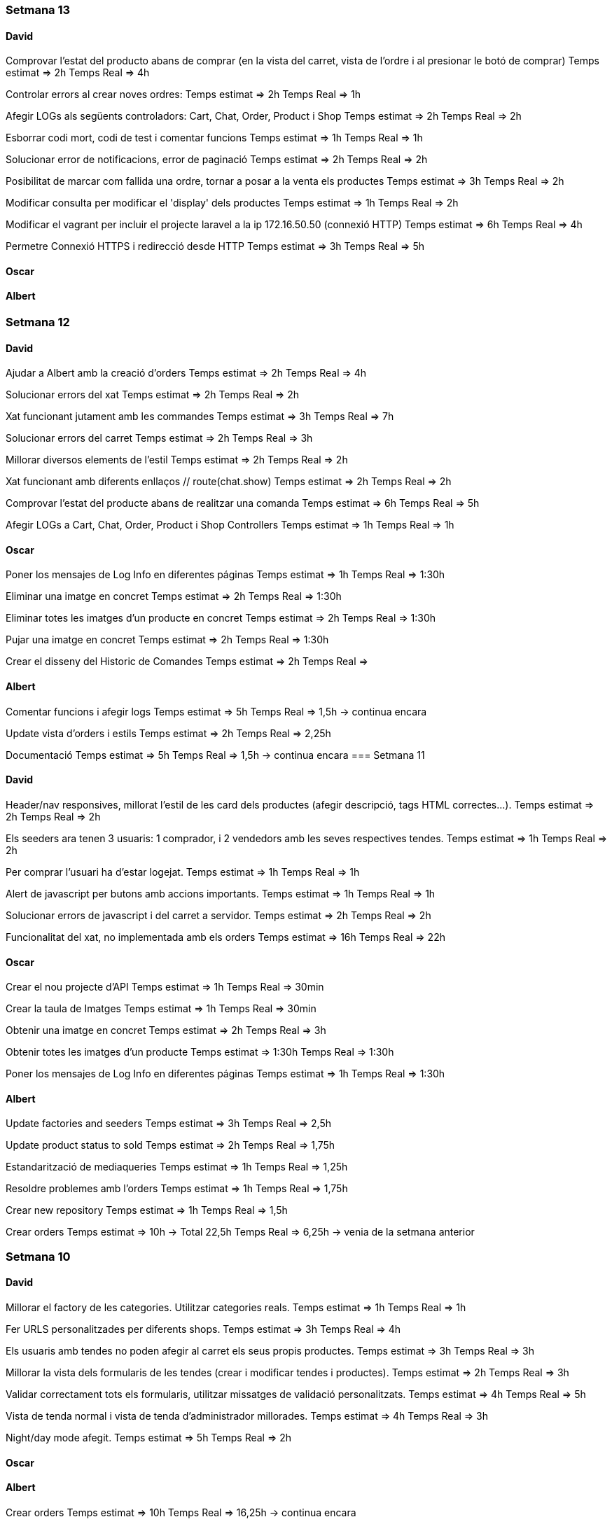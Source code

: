 
=== Setmana 13

==== David
Comprovar l'estat del producto abans de comprar (en la vista del carret, vista de l'ordre i al presionar le botó de comprar)
Temps estimat ⇒ 2h
Temps Real ⇒ 4h

Controlar errors al crear noves ordres:
Temps estimat ⇒ 2h
Temps Real ⇒ 1h

Afegir LOGs als següents controladors: Cart, Chat, Order, Product i Shop
Temps estimat ⇒ 2h
Temps Real ⇒ 2h

Esborrar codi mort, codi de test i comentar funcions
Temps estimat ⇒ 1h
Temps Real ⇒ 1h

Solucionar error de notificacions, error de paginació
Temps estimat ⇒ 2h
Temps Real ⇒ 2h

Posibilitat de marcar com fallida una ordre, tornar a posar a la venta els productes
Temps estimat ⇒ 3h
Temps Real ⇒ 2h

Modificar consulta per modificar el 'display' dels productes
Temps estimat ⇒ 1h
Temps Real ⇒ 2h

Modificar el vagrant per incluir el projecte laravel a la ip 172.16.50.50 (connexió HTTP)
Temps estimat ⇒ 6h
Temps Real ⇒ 4h

Permetre Connexió HTTPS i redirecció desde HTTP 
Temps estimat ⇒ 3h
Temps Real ⇒ 5h

==== Oscar

==== Albert

=== Setmana 12

==== David
Ajudar a Albert amb la creació d’orders
Temps estimat ⇒ 2h
Temps Real ⇒ 4h

Solucionar errors del xat
Temps estimat ⇒ 2h
Temps Real ⇒ 2h

Xat funcionant jutament amb les commandes
Temps estimat ⇒ 3h
Temps Real ⇒ 7h

Solucionar errors del carret
Temps estimat ⇒ 2h
Temps Real ⇒ 3h

Millorar diversos elements de l'estil
Temps estimat ⇒ 2h
Temps Real ⇒ 2h

Xat funcionant amb diferents enllaços // route(chat.show)
Temps estimat ⇒ 2h
Temps Real ⇒ 2h

Comprovar l'estat del producte abans de realitzar una comanda
Temps estimat ⇒ 6h
Temps Real ⇒ 5h

Afegir LOGs a Cart, Chat, Order, Product i Shop Controllers
Temps estimat ⇒ 1h
Temps Real ⇒ 1h

==== Oscar
Poner los mensajes de Log Info en diferentes páginas
Temps estimat ⇒ 1h
Temps Real ⇒ 1:30h

Eliminar una imatge en concret
Temps estimat ⇒ 2h
Temps Real ⇒ 1:30h

Eliminar totes les imatges d'un producte en concret 
Temps estimat ⇒ 2h
Temps Real ⇒ 1:30h

Pujar una imatge en concret
Temps estimat ⇒ 2h
Temps Real ⇒ 1:30h

Crear el disseny del Historic de Comandes
Temps estimat ⇒ 2h
Temps Real ⇒ 

==== Albert
Comentar funcions i afegir logs
Temps estimat => 5h 
Temps Real => 1,5h -> continua encara

Update vista d'orders i estils
Temps estimat => 2h 
Temps Real => 2,25h 

Documentació
Temps estimat => 5h 
Temps Real => 1,5h -> continua encara
=== Setmana 11

==== David

Header/nav responsives, millorat l’estil de les card dels productes (afegir descripció, tags HTML correctes…​).
Temps estimat ⇒ 2h
Temps Real ⇒ 2h

Els seeders ara tenen 3 usuaris: 1 comprador, i 2 vendedors amb les seves respectives tendes.
Temps estimat ⇒ 1h
Temps Real ⇒ 2h

Per comprar l’usuari ha d’estar logejat.
Temps estimat ⇒ 1h
Temps Real ⇒ 1h

Alert de javascript per butons amb accions importants.
Temps estimat ⇒ 1h
Temps Real ⇒ 1h

Solucionar errors de javascript i del carret a servidor.
Temps estimat ⇒ 2h
Temps Real ⇒ 2h

Funcionalitat del xat, no implementada amb els orders
Temps estimat ⇒ 16h
Temps Real ⇒ 22h

==== Oscar

Crear el nou projecte d'API 
Temps estimat ⇒ 1h
Temps Real ⇒ 30min

Crear la taula de Imatges
Temps estimat ⇒ 1h
Temps Real ⇒ 30min

Obtenir una imatge en concret
Temps estimat ⇒ 2h
Temps Real ⇒ 3h

Obtenir totes les imatges d'un producte 
Temps estimat ⇒ 1:30h
Temps Real ⇒ 1:30h

Poner los mensajes de Log Info en diferentes páginas
Temps estimat ⇒ 1h
Temps Real ⇒ 1:30h

==== Albert
Update factories and seeders
Temps estimat => 3h 
Temps Real => 2,5h 

Update product status to sold
Temps estimat => 2h 
Temps Real => 1,75h 

Estandarització de mediaqueries
Temps estimat => 1h 
Temps Real => 1,25h 

Resoldre problemes amb l'orders
Temps estimat => 1h 
Temps Real => 1,75h 

Crear new repository
Temps estimat => 1h 
Temps Real => 1,5h 

Crear orders
Temps estimat => 10h -> Total  22,5h
Temps Real => 6,25h -> venia de la setmana anterior

=== Setmana 10

==== David

Millorar el factory de les categories. Utilitzar categories reals.
Temps estimat ⇒ 1h
Temps Real ⇒ 1h

Fer URLS personalitzades per diferents shops.
Temps estimat ⇒ 3h
Temps Real ⇒ 4h

Els usuaris amb tendes no poden afegir al carret els seus propis productes.
Temps estimat ⇒ 3h
Temps Real ⇒ 3h

Millorar la vista dels formularis de les tendes (crear i modificar tendes i productes).
Temps estimat ⇒ 2h
Temps Real ⇒ 3h

Validar correctament tots els formularis, utilitzar missatges de validació personalitzats.
Temps estimat ⇒ 4h
Temps Real ⇒ 5h

Vista de tenda normal i vista de tenda d’administrador millorades.
Temps estimat ⇒ 4h
Temps Real ⇒ 3h

Night/day mode afegit.
Temps estimat ⇒ 5h
Temps Real ⇒ 2h

==== Oscar

==== Albert
Crear orders
Temps estimat => 10h 
Temps Real => 16,25h -> continua encara

Crear logInfo Marketify
Temps estimat => 2h -> Total 2,5h
Temps Real => 0,5h -> venia de la setmana anterior

=== Setmana 9

==== David
Administrador de tenda (crear, modificar, afegir logo, afegir URLs)
Temps estimat => 4h 
Temps Real => 5h

Afegir, editar, esborrar i amagar productes des de la vista administrador de la tenda
Temps estimat => 3h 
Temps Real => 4h

Venedor no pot afegir al carret els seus productes
Temps estimat => 1h 
Temps Real => 2h

Modificar tots els formularis per mostrar el feedback correctament (missatges d'error, color vermell...)
Temps estimat => 3h 
Temps Real => 2h

Afegir vista als formularis de la tenda
Temps estimat => 2h 
Temps Real => 2h

Afegir llista real de categories
Temps estimat => 1h 
Temps Real => 1h

Canviar rutes per noms més apropiats
Temps estimat => 1h 
Temps Real => 1h

Test de totes les rutes
Temps estimat => 2h 
Temps Real => 3h

==== Oscar

Acabar els mockups de totes les vistes .
Temps estimat => 1h
Temps real => 30min

Maquetar la página de Landing Page(refactoritzar el codi).
Temps estimat => 1h
Temps real => 2h

Fer que llegeixi un json i mostri productes relacionats amb les categories.
Temps estimat => 2
Temps real => 3h

Fer que quan facis click al títol de la categoria, surtin tots el productes filtrats per aquesta.
Temps estimat => 2h
Temps real => 2h

Fer el disseny de la Landing Page responsive.
Temps estimat => 2h
Temps real => 2h

Arreglar l'email de confirmació
Temps estimat => 3h
Temps real => 

==== Albert
Crear logInfo Marketify
Temps estimat => 2h 
Temps Real => 2h -> continua encara

Vista detall del producte
Temps estimat => 5h -> Total 7,25h
Temps Real => 2,5h -> venia de la setmana anterior

Diccionari javascript
Temps estimat => 3h
Temps Real => 2,5h

Realitzar Comanda
Temps estimat => 15h
Temps Real => 1,75 -> continua encara

=== Setmana 8

==== David
Afegir un seeder de la tenda per l'usuari "venedor". Solucionar error del controlador de la tenda.
Temps estimat => 2h
Temps real => 2h
Login ara funciona amb email i user en el mateix camp.
Temps estimat => 1h
Temps real => 1h
Canviar formularis: labels, placeholders, names...
Temps estimat => 1h
Temps real => 1h
Validar els inputs dels formularis de registre i d'editar usuari. Missatges flash descartats per missatges d'error.
Temps estimat => 2h
Temps real => 3h
Carret de servidor completament funcional
Temps estimat => 5h
Temps real => 6h
Redireccions 403 i errors 404
Temps estimat => 2h
Temps real => 2h

==== Oscar
Crear dos usuaris de prova(venedor,comprador) 
Temps estimat => 1h
Temps real => 25min

Fer skectchings de totes les pantalles 
Temps estimat => 1h
Temps real => 45min

Fer Wireframes de totes les pantalles 
Temps estimat => 1h
Temps real => 1h

Fer mockups de totes les pantalles 
Temps estimat => 2h
Temps real => 1:30h

Implementar la pagina de la landing(maquetació)
Temps estimat => 1h
Temps real => 1h

Fer la implementació de la landing 
Temps estimat => 2h
Temps real => 

==== Albert
Fer test de producte
Temps estimat => 10h -> Total 23h
Temps Real => 10,5h -> venia de la setmana anterior 

Update cards and media queries
Temps estimat => 10h
Temps Real => 6,5h 

Vista detall del producte
Temps estimat => 5h
Temps Real => 4,75h -> continua oberta


=== Setmana 7

==== David
Terminar amb la creació de la tenda (rol de venedor, modificar bdd...) 
Temps estimat => 2h
Temps real => 3h
Menú amb possibilitat de crear tenda (si l'usuari ja és venedor, es canvia aquest botó per accedir a la seva tenda)
Temps estimat => 2h
Temps real => 3h
Separar de manera correcta les pàgines de "edit" i "show". Show funciona amb ids a l'url /user/1 i edit amb /user/edit (ara agafa l'ID amb l'usuari autenticat). També per la tenda. Temps estimat => 2h
Temps real => 4h
Carret es guarda a la base de dades, però no té un ús real.
Temps estimat => 2h
Temps real => 2h

==== Oscar
Fer funció que permeti cambiar el nom d'usuari a la pagina de perfil d'usuari
Temps estimat => 2h
Temps real => 1h

Fer la funció que permeti canviar la contrasenya al perfil d'usuari
Temps estimat => 1h
Temps real => 1h

Solucionar el problema del canvi de contrasenya
Temps estimat => 2h
Temps real => 2h

Solucionar el problema del login i el register
Temps estimat => 2h
Temps real => 1h

Solucionar el problema de l'enviament d'emails
Temps estimat => 2h
Temps real => 1:30h

==== Albert
Documentació i planificació 
Temps estimat => 1h
Temps Real => 

Fer test de producte
Temps estimat => 10h
Temps Real => 10,5h -> continua oberta

Afegir estil a la vista d'edició de la configuració d'usuari
Temps estimat => 2h
Temps Real => 1,75h 

=== Setmana 6

==== David
User show page, user edit page:
Show user page. 
Temps estimat => 1h
Temps real => 1h
Edit user page.
Temps estimat => 1h
Temps real => 2h
Afegir canvi de contrasenya.
Temps estimat => 2h
Temps real => 3h
Afegir avatars (canviar i esborrar)
Temps estimat => 5h
Temps real => 5h
Crear tenda (només formulari i vista)
Temps estimat => 2h
Temps real => 3h

==== Oscar

==== Albert
Resoldre hotfix en css
Temps estimat => 1h
Temps Real => 0,5h

Resoldre hotfix a les migracions de shop
Temps estimat => 1h
Temps Real => 0,5h

Fer test relació Category-Product
Temps estimat => 2h
Temps Real => 2,5h

Fer test de producte
Temps estimat => 10h
Temps Real => 2h -> continua següent setmana

=== Setmana 5

==== David
Caràcters especials al factory i seeders
Carret funcionant a Javascript (amb localstorage):
Petició post finalment descartada.
Botons d'afegir i treure al carret al home i a detall de producte.
Utilitzar mòduls de javascript.
Comprovar si el producte s'ha afegit al carret abans de carregar el botó.
Contador de productes a la icona del carret (en el menú).
Icona del carret dirigeix amb la stringQuery des de totes les pàgines.
Mostra correctament els productes a la pàgina del carret i la suma total dels preus.
Temps estimat => 6h
Temps real => 16h

==== Oscar

==== Albert
Investigació de testing 
Temps estimat => 5h
Temps Real => 5h

Unificació estil de les targetes i reutilització de codi css
Temps estimat => 5h
Temps Real => 10h

=== Setmana 4

==== David
Millorar el ProductControler. Utilitzar sessió per les variables del $Request.
Temps estimat => 2h
Temps Real => 3h

Carret amb productes no únics
Temps estimats => 3h
Temps real => 6h

Passar múltiples variables i repetició de codi en cada Controller a variables de sessió, utilitzant el component 'Header'.
Temps estimats => 2h
Temps real => 2h

Resoldre conflictes
Temps real => 1:30h

Carret amb productes únics
Temps estimat => 1h
Temps real => 1:30h

Mantenir el carret a l'hora de recargar la pàgina i re-utilitzar funcions de javascript (amb mòduls) per poder afegir desde la pàgina de detall del producte.
Temps estimat => 3h
Temps real => 1h

==== Oscar
Crear el disseny del register.
Temps estimat => 2h
Temps real => 2:30h

Crear el disseny del login.
Temps estimat => 2h
Temps real => 30 min

Crear disseny de la pagina de recuperació del password.
Temps estimat => 2h 
Temps real => 2h

Fer la implementació del register.
Temps estimat => 3h 
Temps real => 3h

Fer la implementació del login. 
Temps estimat => 3h 
Temps real => 2:30h

Aconseguir que envii els mails correpsondents.
Temps estimat => 3h 
Temps real => 4h

Cambiar la funció selectCategories.
Temps estimat => 1h 
Temps real => 15min

Fer la implementació de recordar la contrasenya.
Temps estimat =>3h
Temps real => 2:45h

Fer que envii els mails a tots els correus.
Temps estimat => 1h
Temps real => 20min
==== Albert

Arreglar problemes d'accesibilitat en els colors.
Temps estimat => 1h 
Temps real => 1:45h

Problemes en la versió de node i packaje.json.
Temps estimat => 2h 
Temps real => 4:30h

Actualitzar stil global.
Temps estimat => 3h 
Temps real => 4h

Millorar i simplificar estil del header.
Temps estimat => 2h 
Temps real => 2:30h

Millorar i simplificar estil del footer.
Temps estimat => 1h 
Temps real => 1h

Millorar i simplificar estil del navigation.
Temps estimat => 1h 
Temps real => 0:30h

Documentació
Temps estimat => 1h 
Temps real => 1h

=== Setmana 3

==== David
Fer la paginació completament personalitzada.
Temps estimat => 1h
Temps real => 1:30h

Modificar factory per fer tests amb accents i caràcters especials.
Temps estimat => 2h
Temps real => 1:30h

Modificar factory per utilitzar rutes físiques en comptes de URLs.
Temps estimat => 1h
Temps real => 30 min

Solucionar problema relacionat amb els inner joins amb el filtre de les categories.
Temps estimat => 2h
Temps real => 2:30h

==== Oscar

==== Albert

Actualitzar la funcionalitat del migrate:rollback per solucionar els errors que hi havia.
Temps estimat => 1h
Temps real => 2h

Investigació sobre com fer test en php
Temps estimat => 5h 
Temps real => 10h

Crear test del store amb tdd.
Temps estimat => 1h 
Temps real => 1:30h

Crida general als seeders desde el seeder general
Temps estimat => 1h 
Temps real => 1h

Documentació
Temps estimat => 1h 
Temps real => 1h


=== Setmana 2

==== David

Aquesta setmana he redissenyat la home view 3 vegades. Més que res per fer-la completament responsive i ajustar el grid correctament. La primera versió no era responsive. La segona versió tenia 6 media queries, i la tercera i última només té un media query i un grid amb un repeat amb minmax per fer-lo més automàtic. També he buscat i afegit icones, i he fet un logo pel projecte.

A més de la vista del home, he fet un component per al header, i un altre pel navigation. El navigation només es mostra per dispositius mòbils o tablets: he pensat que es una bona idea posar el navigation sota del tot per no saturar massa el header.
- Header: logo, search bar, ordenació, icona d'usuari i icona del carret
- Navigation: icona de home i icona d'usuari

La barra de resultats de cerca és funcional, he afegit una vista sense detall pel carret i el login i fet la paginació.

He afegit tipografia a la pàgina a "typografy_css", utilitzant l'arquitectura SASS.

He mirat per crear imatges aleatòries amb un factory i faig servir un fakeimg.

==== Oscar

Aquesta setmana he tingut alguns contratemps amb les migracions i els filtres.

He aconsgeuit resoldre els problemes amb la taula del mig. També he hagut de resideñar algunes migracions, per a que així pugui filtrar bé...

He fet el filtre de categories,encara que m'ha donat bastants problemes.

També he fet el filtre de tags, y que puguis filtrar per catergoria i per tag a la vegada, així com per nom del producte.

Per últim he actualitzat la guía d'estils i la documentació ja que hem redisenyar la home un altra cop.

==== Albert

Durant la setmana he realitzat les següents tasques:

- Creació de la relació n-m entre les taules.

- La creació de les migracions i seeders a la base de dades.
Elaboració de les migracions i dels seeders.

A les migracions s'afegeix l'estructura de taules i relacions que tindrà la base de dades, s'inclou també les connexions per realitzar una relació n-m entre les taules de "productes" i de "categories"

S'afegeixen els seeders que l'ompliran de dades fictícies gràcies a les factories. També s'afeixen les condicions necessàries en el mètode down() dels seeds perquè en cas de fer un migrate:rollback es desvinculin les relacions entre taules i es pugui a continuació esborrar les dades i les taules.

- L'eliminació dels fitxers que van ser inclosos en el repositori remot, i que no ho haurien d'haver estat inclosos.

L'eliminació dels fitxers .env i alguns fitxers de configuració de la màquina virtual de Vagrant per la base de dades.

Aquestes tasques es van allargar més del temps estimat.
- Creació i configuració del migrate:rollback => 2h
- Creació de la relació n-m => 5h
Entre documentació, cerca d'informació i realització de les tasques han superat el temps previst i superat el temps de les 18h de classe.

=== Setmana 1

Hem començat el projecte creant un trello per definir les tasques del projecte i organitzar-nos.
Hem creat un repositori al git de l'institut per al projecte, amb les branques principals de treball (main, development)

==== David

Començar a familiaritzar-se amb git, crear tasques de trello, instal·lar SASS i el layout main de la pàgina.

==== Oscar

Començar a familiaritzar-se amb git, crear tasques de trello, dissenyar i crear la BBDD, guia d'estil i el layout de la HomePage

==== Albert

Demostració d'ús de git a l'equip, instal·lació del laravel al projecte, creació del Vagrant per allotjar la BBDD.
